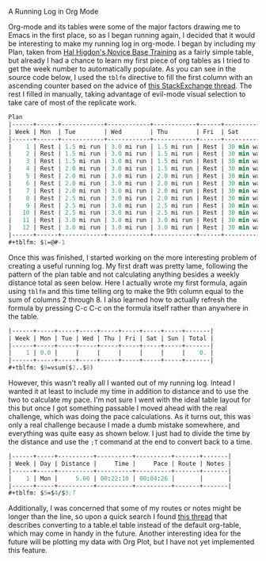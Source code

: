 A Running Log in Org Mode

Org-mode and its tables were some of the major factors drawing me to Emacs in the first place, 
so as I began running again, I decided that it would be interesting to make my running log in 
org-mode. I began by including my Plan, taken from [[https://www.halhigdon.com/training-programs/base-training/novice-base-training/][Hal Higdon's Novice Base Training]] as a fairly
simple table, but already I had a chance to learn my first piece of org tables as I tried to get
the week number to automatically populate. As you can see in the source code below, I used the 
=tblfm= directive to fill the first column with an ascending counter based on the advice of 
[[https://emacs.stackexchange.com/questions/14681/org-mode-table-row-number-grow-automatically][this StackExchange thread]]. The rest I filled in manually, taking advantage of evil-mode visual
selection to take care of most of the replicate work.

#+BEGIN_SRC emacs-lisp
Plan
|------+------+------------+------------+------------+------+-------------+------------|
| Week | Mon  | Tue        | Wed        | Thu        | Fri  | Sat         | Sun        |
|------+------+------------+------------+------------+------+-------------+------------|
|    1 | Rest | 1.5 mi run | 3.0 mi run | 1.5 mi run | Rest | 30 min walk | 3.0 mi run |
|    2 | Rest | 1.5 mi run | 3.0 mi run | 1.5 mi run | Rest | 30 min walk | 3.5 mi run |
|    3 | Rest | 1.5 mi run | 3.0 mi run | 1.5 mi run | Rest | 30 min walk | 3.0 mi run |
|    4 | Rest | 2.0 mi run | 3.0 mi run | 1.5 mi run | Rest | 30 min walk | 4.0 mi run |
|    5 | Rest | 2.0 mi run | 3.0 mi run | 2.0 mi run | Rest | 30 min walk | 3.0 mi run |
|    6 | Rest | 2.0 mi run | 3.0 mi run | 2.0 mi run | Rest | 30 min walk | 4.5 mi run |
|    7 | Rest | 2.0 mi run | 3.0 mi run | 2.0 mi run | Rest | 30 min walk | 3.0 mi run |
|    8 | Rest | 2.5 mi run | 3.0 mi run | 2.0 mi run | Rest | 30 min walk | 5.0 mi run |
|    9 | Rest | 2.5 mi run | 3.0 mi run | 2.5 mi run | Rest | 30 min walk | 3.0 mi run |
|   10 | Rest | 2.5 mi run | 3.0 mi run | 2.5 mi run | Rest | 30 min walk | 5.5 mi run |
|   11 | Rest | 3.0 mi run | 3.0 mi run | 3.0 mi run | Rest | 30 min walk | 3.0 mi run |
|   12 | Rest | 3.0 mi run | 3.0 mi run | 3.0 mi run | Rest | 30 min walk | 6.0 mi run |
|------+------+------------+------------+------------+------+-------------+------------|
#+tblfm: $1=@#-1 
#+END_SRC

Once this was finished, I started working on the more interesting problem of creating a useful
running log. My first draft was pretty lame, following the pattern of the plan table and not 
calculating anything besides a weekly distance total as seen below. Here I actually wrote my first
formula, again using =tblfm= and this time telling org to make the 9th column equal to the sum of 
columns 2 through 8. I also learned how to actually refresh the formula by pressing C-c C-c on the 
formula itself rather than anywhere in the table.

#+BEGIN_SRC emacs-lisp
|------+-----+-----+-----+-----+-----+-----+-----+-------|
| Week | Mon | Tue | Wed | Thu | Fri | Sat | Sun | Total |
|------+-----+-----+-----+-----+-----+-----+-----+-------|
|    1 | 0.0 |     |     |     |     |     |     |    0. |
|------+-----+-----+-----+-----+-----+-----+-----+-------|
#+tblfm: $9=vsum($2..$8)
#+END_SRC

However, this wasn't really all I wanted out of my running log. Intead I wanted it at least to include 
my time in addition to distance and to use the two to calculate my pace. I'm not sure I went with the 
ideal table layout for this but once I got something passable I moved ahead with the real challenge, 
which was doing the pace calculations. As it turns out, this was only a real challenge because I made
a dumb mistake somewhere, and everything was quite easy as shown below. I just had to divide the time
by the distance and use the =;T= command at the end to convert back to a time.

#+BEGIN_SRC emacs-lisp
|------+-----+----------+----------+----------+-------+-------|
| Week | Day | Distance |     Time |     Pace | Route | Notes |
|------+-----+----------+----------+----------+-------+-------|
|    1 | Mon |     5.00 | 00:22:10 | 00:04:26 |       |       |
|------+-----+----------+----------+----------+-------+-------|
#+tblfm: $5=$4/$3;T
#+END_SRC

Additionally, I was concerned that some of my routes or notes might be longer than the line, so upon 
a quick search I found [[https://emacs.stackexchange.com/questions/38135/wrap-cell-content-in-an-org-mode-table][this thread]] that describes converting to a table.el table instead of the default
org-table, which may come in handy in the future. Another interesting idea for the future will be 
plotting my data with Org Plot, but I have not yet implemented this feature.
